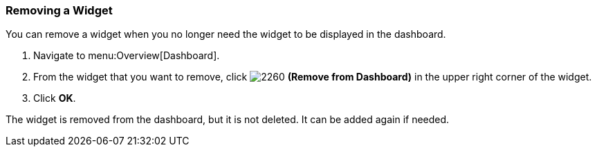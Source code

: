 
[[_to_remove_a_widget]]
=== Removing a Widget

You can remove a widget when you no longer need the widget to be displayed in the dashboard.

. Navigate to menu:Overview[Dashboard].
. From the widget that you want to remove, click  image:2260.png[] *(Remove from Dashboard)* in the upper right corner of the widget. 
. Click *OK*.

The widget is removed from the dashboard, but it is not deleted.
It can be added again if needed.



